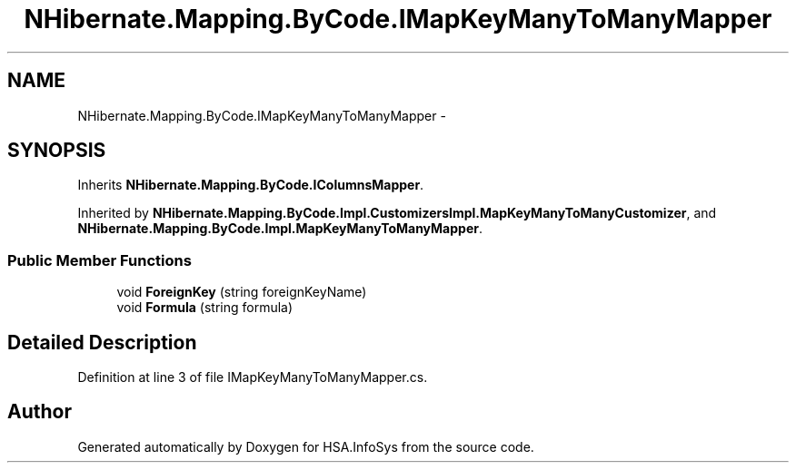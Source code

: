 .TH "NHibernate.Mapping.ByCode.IMapKeyManyToManyMapper" 3 "Fri Jul 5 2013" "Version 1.0" "HSA.InfoSys" \" -*- nroff -*-
.ad l
.nh
.SH NAME
NHibernate.Mapping.ByCode.IMapKeyManyToManyMapper \- 
.SH SYNOPSIS
.br
.PP
.PP
Inherits \fBNHibernate\&.Mapping\&.ByCode\&.IColumnsMapper\fP\&.
.PP
Inherited by \fBNHibernate\&.Mapping\&.ByCode\&.Impl\&.CustomizersImpl\&.MapKeyManyToManyCustomizer\fP, and \fBNHibernate\&.Mapping\&.ByCode\&.Impl\&.MapKeyManyToManyMapper\fP\&.
.SS "Public Member Functions"

.in +1c
.ti -1c
.RI "void \fBForeignKey\fP (string foreignKeyName)"
.br
.ti -1c
.RI "void \fBFormula\fP (string formula)"
.br
.in -1c
.SH "Detailed Description"
.PP 
Definition at line 3 of file IMapKeyManyToManyMapper\&.cs\&.

.SH "Author"
.PP 
Generated automatically by Doxygen for HSA\&.InfoSys from the source code\&.
